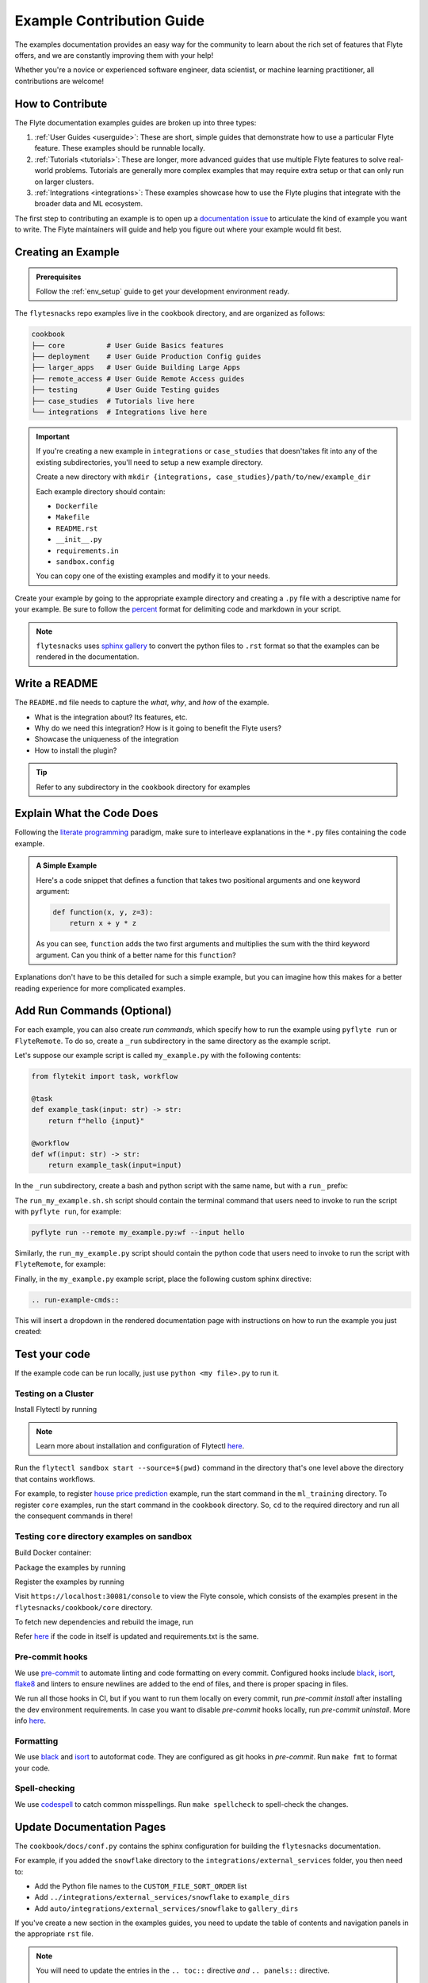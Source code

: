 Example Contribution Guide
###########################

The examples documentation provides an easy way for the community to learn about the rich set of
features that Flyte offers, and we are constantly improving them with your help!

Whether you're a novice or experienced software engineer, data scientist, or machine learning
practitioner, all contributions are welcome!

How to Contribute
=================

The Flyte documentation examples guides are broken up into three types:

1. :ref:`User Guides <userguide>`: These are short, simple guides that demonstrate how to use a particular Flyte feature.
   These examples should be runnable locally.
2. :ref:`Tutorials <tutorials>`: These are longer, more advanced guides that use multiple Flyte features to solve
   real-world problems. Tutorials are generally more complex examples that may require extra setup or that can only run
   on larger clusters.
3. :ref:`Integrations <integrations>`: These examples showcase how to use the Flyte plugins that integrate with the
   broader data and ML ecosystem.

The first step to contributing an example is to open up a
`documentation issue <https://github.com/flyteorg/flyte/issues/new?assignees=&labels=documentation%2Cuntriaged&template=docs_issue.yaml&title=%5BDocs%5D+)>`_
to articulate the kind of example you want to write. The Flyte maintainers will guide and help you figure out where
your example would fit best.

Creating an Example
===================

.. admonition:: Prerequisites

   Follow the :ref:`env_setup` guide to get your development environment ready.

The ``flytesnacks`` repo examples live in the ``cookbook`` directory, and are organized as
follows:

.. code-block::

   cookbook
   ├── core          # User Guide Basics features
   ├── deployment    # User Guide Production Config guides
   ├── larger_apps   # User Guide Building Large Apps
   ├── remote_access # User Guide Remote Access guides
   ├── testing       # User Guide Testing guides
   ├── case_studies  # Tutorials live here
   └── integrations  # Integrations live here

.. important::

   If you're creating a new example in ``integrations`` or ``case_studies`` that doesn'takes
   fit into any of the existing subdirectories, you'll need to setup a new example directory.

   Create a new directory with ``mkdir {integrations, case_studies}/path/to/new/example_dir``
   
   Each example directory should contain:

   * ``Dockerfile``
   * ``Makefile``
   * ``README.rst``
   * ``__init__.py``
   * ``requirements.in``
   * ``sandbox.config``

   You can copy one of the existing examples and modify it to your needs.

Create your example by going to the appropriate example directory and creating a ``.py`` file with
a descriptive name for your example. Be sure to follow the `percent <https://jupytext.readthedocs.io/en/latest/formats.html#the-percent-format>`_
format for delimiting code and markdown in your script.

.. note::
   
   ``flytesnacks`` uses `sphinx gallery <https://sphinx-gallery.github.io/stable/index.html>`_
   to convert the python files to ``.rst`` format so that the examples can be rendered in the
   documentation.

Write a README
===============

The ``README.md`` file needs to capture the *what*, *why*, and *how* of the example.

* What is the integration about? Its features, etc.
* Why do we need this integration? How is it going to benefit the Flyte users?
* Showcase the uniqueness of the integration
* How to install the plugin?
  
.. tip::
   Refer to any subdirectory in the ``cookbook`` directory for examples

Explain What the Code Does
===========================

Following the `literate programming <https://en.wikipedia.org/wiki/Literate_programming>`__ paradigm, make sure to
interleave explanations in the ``*.py`` files containing the code example.

.. admonition:: A Simple Example
   :class: tip

   Here's a code snippet that defines a function that takes two positional arguments and one keyword argument:

   .. code-block:: python

      def function(x, y, z=3):
          return x + y * z

   As you can see, ``function`` adds the two first arguments and multiplies the sum with the third keyword
   argument. Can you think of a better name for this ``function``?

Explanations don't have to be this detailed for such a simple example, but you can imagine how this makes for a better
reading experience for more complicated examples.

Add Run Commands (Optional)
============================

For each example, you can also create *run commands*, which specify how to run the example using
``pyflyte run`` or ``FlyteRemote``. To do so, create a ``_run`` subdirectory in the same directory
as the example script.

.. prompt:: bash

   mkdir _run

Let's suppose our example script is called ``my_example.py`` with the following contents:

.. code-block:: python
   
   from flytekit import task, workflow

   @task
   def example_task(input: str) -> str:
       return f"hello {input}"

   @workflow
   def wf(input: str) -> str:
       return example_task(input=input)


In the ``_run`` subdirectory, create a
bash and python script with the same name, but with a ``run_`` prefix:

.. prompt:: bash

   touch _run/run_my_example.sh
   touch _run/run_my_example.py

The ``run_my_example.sh.sh`` script should contain the terminal command that users need to invoke to run the script with
``pyflyte run``, for example:

.. code-block:: bash
   
   pyflyte run --remote my_example.py:wf --input hello

Similarly, the ``run_my_example.py`` script should contain the python code that users need to invoke to run the script
with ``FlyteRemote``, for example:

.. code-block:: python
   from flytekit.configuration import Config
   from flytekit.remote import FlyteRemote

   from my_example import wf

   remote = FlyteRemote(
       config=Config.for_endpoint("localhost:30081", insecure=True),
       default_project="flytesnacks",
       default_domain="development",
   )

   registered_workflow = remote.register_script(wf)

   execution = remote.execute(registered_workflow, inputs={"input": "hello"})
   print(f"Execution successfully started: {execution.id.name}")

Finally, in the ``my_example.py`` example script, place the following custom sphinx directive:

.. code-block::

   .. run-example-cmds::

This will insert a dropdown in the rendered documentation page with instructions on how to run the example
you just created:

.. image:: https://raw.githubusercontent.com/flyteorg/static-resources/main/flyte/contribution_guide/run_commands.png
   :alt: Example run commands

Test your code
===============

If the example code can be run locally, just use ``python <my file>.py`` to run it.

Testing on a Cluster
---------------------

Install Flytectl by running

.. code-block::
   brew install flyteorg/homebrew-tap/flytectl

.. note:: 
   Learn more about installation and configuration of Flytectl `here <https://docs.flyte.org/projects/flytectl/en/latest/index.html>`__.

Run the ``flytectl sandbox start --source=$(pwd)`` command in the directory that's one level above the directory that
contains workflows.

For example, to register
`house price prediction <https://github.com/flyteorg/flytesnacks/tree/master/cookbook/case_studies/ml_training/house_price_prediction>`__
example, run the start command in the ``ml_training`` directory. To register ``core`` examples, run the start command in
the ``cookbook`` directory. So, ``cd`` to the required directory and run all the consequent commands in there!

Testing ``core`` directory examples on sandbox
-----------------------------------------------

Build Docker container:

.. prompt:: bash

   flytectl sandbox exec -- docker build . --tag "core:v1" -f core/Dockerfile

Package the examples by running

.. prompt:: bash
   
   pyflyte --pkgs core package --image core:v1 -f

Register the examples by running

.. prompt:: bash
   flytectl register files --archive -p flytesnacks -d development --archive flyte-package.tgz --version v1

Visit ``https://localhost:30081/console`` to view the Flyte console, which consists of the examples present in the
``flytesnacks/cookbook/core`` directory.

To fetch new dependencies and rebuild the image, run 

.. prompt:: bash

   flytectl sandbox exec -- docker build . --tag "core:v2" -f core/Dockerfile
   pyflyte --pkgs core package --image core:v2 -f
   flytectl register files --archive -p flytesnacks -d development --archive flyte-package.tgz --version v2

Refer `here <https://docs.flyte.org/projects/cookbook/en/latest/auto/larger_apps/larger_apps_iterate.html#quickly-re-deploy-your-application>`__
if the code in itself is updated and requirements.txt is the same.


Pre-commit hooks
----------------

We use `pre-commit <https://pre-commit.com/>`__ to automate linting and code formatting on every commit.
Configured hooks include `black <https://github.com/psf/black>`__, `isort <https://github.com/PyCQA/isort>`__,
`flake8 <https://github.com/PyCQA/flake8>`__ and linters to ensure newlines are added to the end of files, and there is
proper spacing in files.

We run all those hooks in CI, but if you want to run them locally on every commit, run `pre-commit install` after
installing the dev environment requirements. In case you want to disable `pre-commit` hooks locally, run
`pre-commit uninstall`. More info `here <https://pre-commit.com/>`__.


Formatting
----------

We use `black <https://github.com/psf/black>`__ and `isort <https://github.com/PyCQA/isort>`__ to autoformat code. They
are configured as git hooks in `pre-commit`. Run ``make fmt`` to format your code.

Spell-checking
--------------

We use `codespell <https://github.com/codespell-project/codespell>`__ to catch common misspellings. Run
``make spellcheck`` to spell-check the changes.

Update Documentation Pages
==========================

The ``cookbook/docs/conf.py`` contains the sphinx configuration for building the ``flytesnacks`` documentation.

For example, if you added the ``snowflake`` directory to the ``integrations/external_services`` folder, you then need
to:
   
- Add the Python file names to the ``CUSTOM_FILE_SORT_ORDER`` list
- Add ``../integrations/external_services/snowflake`` to ``example_dirs``
- Add ``auto/integrations/external_services/snowflake`` to ``gallery_dirs``

If you've create a new section in the examples guides, you need to update the table of contents and navigation panels in
the appropriate ``rst`` file.

.. note::

   You will need to update the entries in the ``.. toc::`` directive *and* ``.. panels::`` directive.

   .. image:: https://raw.githubusercontent.com/flyteorg/static-resources/main/flytesnacks/user_guide/panel_and_toc.png
      :alt: panel and TOC

Update CI Workflows
===================

To make sure your example is tested in CI/CD:

- Add the name and path to ``.github/workflows/ghcr_push.yml`` if you're adding an integration or a tutorial.
- Add an entry to ``cookbook/flyte_tests_manifest.json`` if you're adding an integration or a tutorial.

QA your Changes
===============

Verify that the code and documentation look as expected:
   
- Learn about the documentation tools `here <https://docs.flyte.org/en/latest/community/contribute.html#documentation>`__
- Install the requirements by running ``pip install -r docs-requirements.txt`` in the ``cookbook`` folder
- Run ``make html`` in the ``docs`` folder

   .. tip::
      For implicit targets, run ``make -C docs html``.

- Open the HTML pages present in the ``docs/_build`` directory in the browser

Create a Pull request
======================

Create the pull request, then ensure that the docs are rendered correctly by clicking on the documentation check. 
   
   .. image:: https://raw.githubusercontent.com/flyteorg/static-resources/main/common/test_docs_link.png
       :alt: Docs link in a PR

You can refer to `this PR <https://github.com/flyteorg/flytesnacks/pull/332>`__ for the exact changes required.
